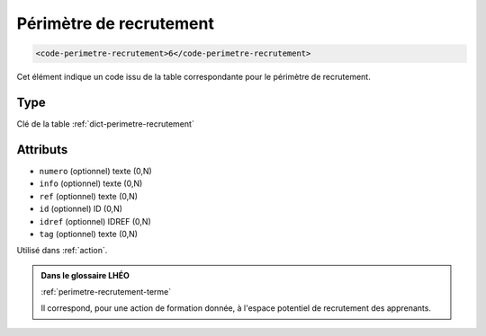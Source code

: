 .. _code-perimetre-recrutement:

Périmètre de recrutement
++++++++++++++++++++++++

.. code-block:: xml

  <code-perimetre-recrutement>6</code-perimetre-recrutement>


Cet élément indique un code issu de la table correspondante pour le périmètre de recrutement.

Type
""""

Clé de la table :ref:`dict-perimetre-recrutement`


Attributs
"""""""""

- ``numero`` (optionnel) texte (0,N)
- ``info`` (optionnel) texte (0,N)
- ``ref`` (optionnel) texte (0,N)
- ``id`` (optionnel) ID (0,N)
- ``idref`` (optionnel) IDREF (0,N)
- ``tag`` (optionnel) texte (0,N)

Utilisé dans :ref:`action`.

.. admonition:: Dans le glossaire LHÉO

   :ref:`perimetre-recrutement-terme`


   Il correspond, pour une action de formation donnée, à l'espace potentiel de recrutement des apprenants. 


